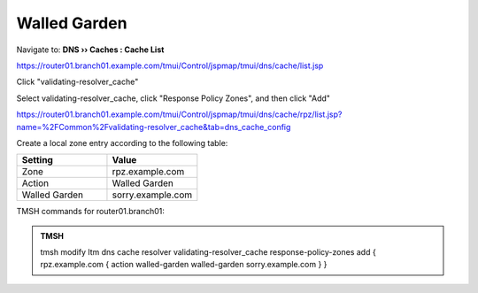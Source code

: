 Walled Garden
#####################################

Navigate to: **DNS  ››  Caches : Cache List**

https://router01.branch01.example.com/tmui/Control/jspmap/tmui/dns/cache/list.jsp

Click "validating-resolver_cache"

.. image:: /class/media/select_validating-resolver_cache.png

Select validating-resolver_cache, click "Response Policy Zones", and then click "Add"

https://router01.branch01.example.com/tmui/Control/jspmap/tmui/dns/cache/rpz/list.jsp?name=%2FCommon%2Fvalidating-resolver_cache&tab=dns_cache_config

.. image:: /class/media/cache_enable_rpz.png

Create a local zone entry according to the following table:

.. csv-table::
   :header: "Setting", "Value"
   :widths: 15, 15

   "Zone", "rpz.example.com"
   "Action", "Walled Garden"
   "Walled Garden", "sorry.example.com"

.. image:: /class/media/cache_enable_rpz_details.png

TMSH commands for router01.branch01:

.. admonition:: TMSH

   tmsh modify ltm dns cache resolver validating-resolver_cache response-policy-zones add { rpz.example.com { action walled-garden walled-garden sorry.example.com } }

